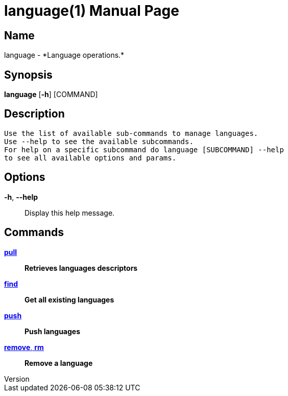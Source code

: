 // tag::picocli-generated-full-manpage[]
// tag::picocli-generated-man-section-header[]
:doctype: manpage
:revnumber: 
:manmanual: Language Manual
:mansource: 
:man-linkstyle: pass:[blue R < >]
= language(1)

// end::picocli-generated-man-section-header[]

// tag::picocli-generated-man-section-name[]
== Name

language - *Language operations.*

// end::picocli-generated-man-section-name[]

// tag::picocli-generated-man-section-synopsis[]
== Synopsis

*language* [*-h*] [COMMAND]

// end::picocli-generated-man-section-synopsis[]

// tag::picocli-generated-man-section-description[]
== Description

 Use the list of available sub-commands to manage languages.
 Use --help to see the available subcommands.
 For help on a specific subcommand do language [SUBCOMMAND] --help
 to see all available options and params.


// end::picocli-generated-man-section-description[]

// tag::picocli-generated-man-section-options[]
== Options

*-h*, *--help*::
  Display this help message.

// end::picocli-generated-man-section-options[]

// tag::picocli-generated-man-section-arguments[]
// end::picocli-generated-man-section-arguments[]

// tag::picocli-generated-man-section-commands[]
== Commands

xref:language-pull.adoc[*pull*]::
  *Retrieves languages descriptors*

xref:language-find.adoc[*find*]::
  *Get all existing languages*

xref:language-push.adoc[*push*]::
  *Push languages*

xref:language-remove.adoc[*remove*, *rm*]::
  *Remove a language*

// end::picocli-generated-man-section-commands[]

// tag::picocli-generated-man-section-exit-status[]
// end::picocli-generated-man-section-exit-status[]

// tag::picocli-generated-man-section-footer[]
// end::picocli-generated-man-section-footer[]

// end::picocli-generated-full-manpage[]
